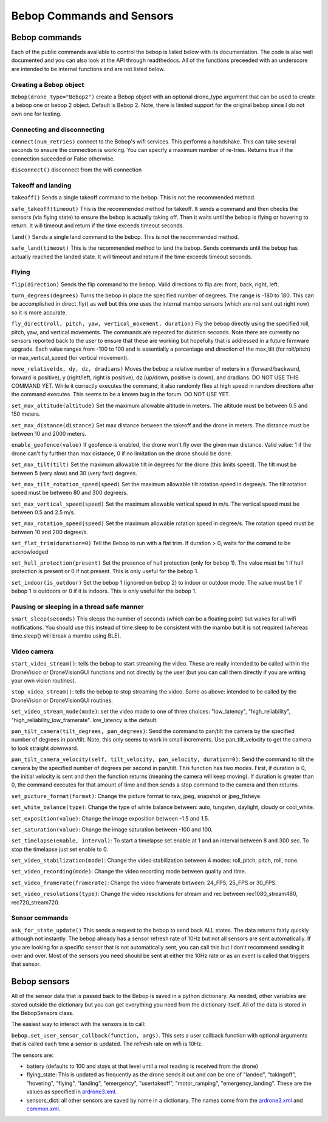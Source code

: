.. title:: Bebop Commands and Sensors

.. bebopcommands:

Bebop Commands and Sensors
==============================

Bebop commands
--------------

Each of the public commands available to control the bebop is listed below with its documentation.
The code is also well documented and you can also look at the API through readthedocs.
All of the functions preceeded with an underscore are intended to be internal functions and are not listed below.

Creating a Bebop object
^^^^^^^^^^^^^^^^^^^^^^^

``Bebop(drone_type="Bebop2")`` create a Bebop object with an optional drone_type argument that can be used to create
a bebop one or bebop 2 object.  Default is Bebop 2.  Note, there is limited support for the original bebop since
I do not own one for testing.

Connecting and disconnecting
^^^^^^^^^^^^^^^^^^^^^^^^^^^^

``connect(num_retries)`` connect to the Bebop's wifi services.  This performs a handshake.
This can take several seconds to ensure the connection is working.
You can specify a maximum number of re-tries.  Returns true if the connection suceeded or False otherwise.

``disconnect()`` disconnect from the wifi connection

Takeoff and landing
^^^^^^^^^^^^^^^^^^^

``takeoff()`` Sends a single takeoff command to the bebop.  This is not the recommended method.

``safe_takeoff(timeout)`` This is the recommended method for takeoff.  It sends a command and then checks the
sensors (via flying state) to ensure the bebop is actually taking off.  Then it waits until the bebop is
flying or hovering to return.  It will timeout and return if the time exceeds timeout seconds.

``land()`` Sends a single land command to the bebop.  This is not the recommended method.

``safe_land(timeout)`` This is the recommended method to land the bebop.  Sends commands
until the bebop has actually reached the landed state. It will timeout and return if the time exceeds timeout seconds.

Flying
^^^^^^

``flip(direction)`` Sends the flip command to the bebop. Valid directions to flip are: front, back, right, left.

``turn_degrees(degrees)`` Turns the bebop in place the specified number of degrees.
The range is -180 to 180.  This can be accomplished in direct_fly() as well but this one uses the
internal mambo sensors (which are not sent out right now) so it is more accurate.

``fly_direct(roll, pitch, yaw, vertical_movement, duration)`` Fly the bebop directly using the
specified roll, pitch, yaw, and vertical movements.  The commands are repeated for duration seconds.
Note there are currently no sensors reported back to the user to ensure that these are working but hopefully
that is addressed in a future firmware upgrade.  Each value ranges from -100 to 100 and is essentially a percentage
and direction of the max_tilt (for roll/pitch) or max_vertical_speed (for vertical movement).

``move_relative(dx, dy, dz, dradians)`` Moves the bebop a relative number of meters in x (forward/backward,
forward is positive), y (right/left, right is positive), dz (up/down, positive is down), and dradians.  DO NOT
USE THIS COMMAND YET.  While it correctly executes the command, it also randomly flies at high speed in random
directions after the command executes.  This seems to be a known bug in the forum.  DO NOT USE YET.

``set_max_altitude(altitude)`` Set the maximum allowable altitude in meters.
The altitude must be between 0.5 and 150 meters.

``set_max_distance(distance)`` Set max distance between the takeoff and the drone in meters.
The distance must be between 10 and 2000 meters.

``enable_geofence(value)`` If geofence is enabled, the drone won't fly over the given max distance.
Valid value: 1 if the drone can't fly further than max distance, 0 if no limitation on the drone should be done.

``set_max_tilt(tilt)`` Set the maximum allowable tilt in degrees for the drone (this limits speed).
The tilt must be between 5 (very slow) and 30 (very fast) degrees.

``set_max_tilt_rotation_speed(speed)`` Set the maximum allowable tilt rotation speed in degree/s.
The tilt rotation speed must be between 80 and 300 degree/s.

``set_max_vertical_speed(speed)`` Set the maximum allowable vertical speed in m/s.
The vertical speed must be between 0.5 and 2.5 m/s.

``set_max_rotation_speed(speed)`` Set the maximum allowable rotation speed in degree/s.
The rotation speed must be between 10 and 200 degree/s.

``set_flat_trim(duration=0)`` Tell the Bebop to run with a flat trim.  If duration > 0, waits for the comand to be acknowledged

``set_hull_protection(present)`` Set the presence of hull protection (only for bebop 1).
The value must be 1 if hull protection is present or 0 if not present.  This is only useful for the bebop 1.

``set_indoor(is_outdoor)`` Set the bebop 1 (ignored on bebop 2) to indoor or outdoor mode.
The value must be 1 if bebop 1 is outdoors or 0 if it is indoors.  This is only useful for the bebop 1.

Pausing or sleeping in a thread safe manner
^^^^^^^^^^^^^^^^^^^^^^^^^^^^^^^^^^^^^^^^^^^

``smart_sleep(seconds)``  This sleeps the number of seconds (which can be a floating point) but wakes for all
wifi notifications. You should use this instead of time.sleep to be consistent with the mambo but it is not
required (whereas time.sleep() will break a mambo using BLE).

Video camera
^^^^^^^^^^^^

``start_video_stream()``: tells the bebop to start streaming the video.  These are really intended to be
called within the DroneVision or DroneVisionGUI functions and not directly by the user (but you can call
them directly if you are writing your own vision routines).

``stop_video_stream()``: tells the bebop to stop streaming the video.  Same as above: intended to be called
by the DroneVision or DroneVisionGUI routines.

``set_video_stream_mode(mode)``: set the video mode to one of three choices: "low_latency",
"high_reliability", "high_reliability_low_framerate".  low_latency is the default.

``pan_tilt_camera(tilt_degrees, pan_degrees)``: Send the command to pan/tilt the camera by the specified number of degrees in pan/tilt.
Note, this only seems to work in small increments.  Use pan_tilt_velocity to get the camera to look straight downward.

``pan_tilt_camera_velocity(self, tilt_velocity, pan_velocity, duration=0)``: Send the command to tilt the camera by
the specified number of degrees per second in pan/tilt. This function has two modes.  First, if duration is 0,
the initial velocity is sent and then the function returns (meaning the camera will keep moving).
If duration is greater than 0, the command executes for that amount of time and then sends a stop command to
the camera and then returns.

``set_picture_format(format)``: Change the picture format to raw, jpeg, snapshot or jpeg_fisheye.

``set_white_balance(type)``: Change the type of white balance between: auto, tungsten, daylight, cloudy or cool_white.

``set_exposition(value)``: Change the image exposition between -1.5 and 1.5.

``set_saturation(value)``: Change the image saturation between -100 and 100.

``set_timelapse(enable, interval)``: To start a timelapse set enable at 1 and an interval between 8 and 300 sec.
To stop the  timelapse just set enable to 0.

``set_video_stabilization(mode)``: Change the video stabilization between 4 modes: roll_pitch, pitch, roll, none.

``set_video_recording(mode)``: Change the video recording mode between quality and time.

``set_video_framerate(framerate)``: Change the video framerate between: 24_FPS, 25_FPS or 30_FPS.

``set_video_resolutions(type)``: Change the video resolutions for stream and rec between rec1080_stream480, rec720_stream720.

Sensor commands
^^^^^^^^^^^^^^^

``ask_for_state_update()`` This sends a request to the bebop to send back ALL states.  The data returns
fairly quickly although not instantly.  The bebop already has a sensor refresh rate of 10Hz but not all sensors are sent
automatically.  If you are looking for a specific sensor that is not automatically sent, you can call this but I don't
recommend sending it over and over.  Most of the sensors you need should be sent at either the 10Hz rate or as an event
is called that triggers that sensor.

Bebop sensors
-------------

All of the sensor data that is passed back to the Bebop is saved in a python dictionary.  As needed, other variables
are stored outside the dictionary but you can get everything you need from the dictionary itself.  All of the data
is stored in the BebopSensors class.

The easiest way to interact with the sensors is to call:

``bebop.set_user_sensor_callback(function, args)``. This sets a user callback function with optional
arguments that is called each time a sensor is updated.  The refresh rate on wifi is 10Hz.

The sensors are:

* battery (defaults to 100 and stays at that level until a real reading is received from the drone)
* flying_state: This is updated as frequently as the drone sends it out and can be one of "landed", "takingoff", "hovering", "flying", "landing", "emergency", "usertakeoff", "motor_ramping", "emergency_landing".  These are the values as specified in `ardrone3.xml <https://github.com/amymcgovern/pyparrot/blob/master/pyparrot/commandsandsensors/ardrone3.xml>`_.
* sensors_dict: all other sensors are saved by name in a dictionary.  The names come from the `ardrone3.xml <https://github.com/amymcgovern/pyparrot/blob/master/pyparrot/commandsandsensors/ardrone3.xml>`_ and `common.xml <https://github.com/amymcgovern/pyparrot/blob/master/pyparrot/commandsandsensors/common.xml>`_.
